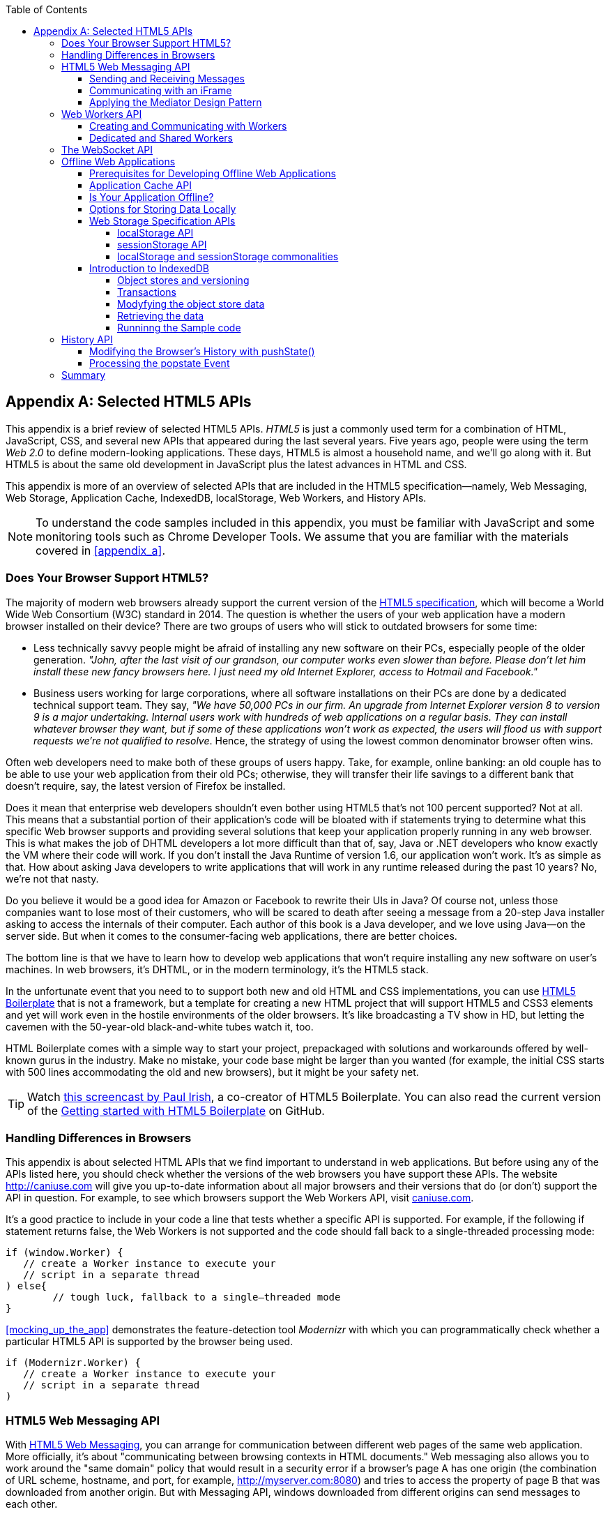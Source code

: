 :toc:
:toclevels: 4

[[appendix_b]]
[appendix]
== Selected HTML5 APIs

This appendix is a brief review of selected HTML5 APIs. _HTML5_ is just a commonly used term for a combination of HTML, JavaScript, CSS, and several new APIs that appeared during the last several years. Five years ago, people were using the term _Web 2.0_ to define modern-looking applications. These days, HTML5 is almost a household name, and we'll go along with it. But HTML5 is about the same old development in JavaScript plus the latest advances in HTML and CSS.

This appendix is more of an overview of selected APIs that are included in the HTML5 specification--namely, Web Messaging, Web Storage, Application Cache, IndexedDB, localStorage, Web Workers, and History APIs. 

NOTE: To understand the code samples included in this appendix, you must be familiar with JavaScript and some monitoring tools such as Chrome Developer Tools. We assume that you are familiar with the materials covered in <<appendix_a>>.

=== Does Your Browser Support HTML5?

The majority of modern web browsers already support the current version of the http://www.whatwg.org/specs/web-apps/current-work/multipage/workers.html#workers[HTML5 specification], which will become a World Wide Web Consortium (W3C) standard in 2014. The question is whether the users of your web application have a modern browser installed on their device? There are two groups of users who will stick to outdated browsers for some time:

*  Less technically savvy people might be afraid of installing any new software on their PCs, especially people of the older generation. _"John, after the last visit of our grandson, our computer works even slower than before. Please don't let him install these new fancy browsers here. I just need my old Internet Explorer, access to Hotmail and Facebook."_

*  Business users working for large corporations, where all software installations on their PCs are done by a dedicated technical support team. They say, _"We have 50,000 PCs in our firm. An upgrade from Internet Explorer version 8 to version 9 is a major undertaking. Internal users work with hundreds of web applications on a regular basis. They can install whatever browser they want, but if some of these applications won't work as expected, the users will flood us with support requests we're not qualified to resolve_. Hence, the strategy of using the lowest common denominator browser often wins.

Often web developers need to make both of these groups of users happy. Take, for example, online banking: an old couple has to be able to use your web application from their old PCs; otherwise, they will transfer their life savings to a different bank that doesn't require, say, the latest version of Firefox be installed.

Does it mean that enterprise web developers shouldn't even bother using HTML5 that's not 100 percent supported? Not at all. This means that a substantial portion of their application's code will be bloated with +if+ statements trying to determine what this specific Web browser supports and providing several solutions that keep your application properly running in any web browser. This is what makes the job of DHTML developers a lot more difficult than that of, say, Java or .NET developers who know exactly the VM where their code will work. If you don't install the Java Runtime of version 1.6, our application won't work. It's as simple as that. How about asking Java developers to write applications that will work in any runtime released during the past 10 years? No, we're not that nasty.

Do you believe it would be a good idea for Amazon or Facebook to rewrite their UIs in Java? Of course not, unless those companies want to lose most of their customers, who will be scared to death after seeing a message from a 20-step Java installer asking to access the internals of their computer. Each author of this book is a Java developer, and we love using Java--on the server side. But when it comes to the consumer-facing web applications, there are better choices.

The bottom line is that we have to learn how to develop web applications that won't require installing any new software on user's machines. In web browsers, it's DHTML, or in the modern terminology, it's the HTML5 stack.

In the unfortunate event that you need to to support both new and old HTML and CSS implementations, you can use http://html5boilerplate.com/[HTML5 Boilerplate] that is not a framework, but a template for creating a new HTML project that will support HTML5 and CSS3 elements and yet will work even in the hostile environments of the older browsers. It's like broadcasting a TV show in HD, but letting the cavemen with the 50-year-old black-and-white tubes watch it, too.

HTML Boilerplate comes with a simple way to start your project, prepackaged with solutions and workarounds offered by well-known gurus in the industry. Make no mistake, your code base might be larger than you wanted (for example, the initial CSS starts with 500 lines accommodating the old and new browsers), but it might be your safety net.

TIP: Watch
http://net.tutsplus.com/tutorials/html-css-techniques/the-official-guide-to-html5-boilerplate/[this
screencast by Paul Irish], a co-creator of HTML5 Boilerplate. You can also read the current version of the
https://github.com/h5bp/html5-boilerplate/blob/v4.0.0/doc/usage.md[Getting started with HTML5 Boilerplate] on GitHub.

=== Handling Differences in Browsers

This appendix is about selected HTML APIs that we find important to understand in web applications. But before using any of the APIs listed here, you should check whether the versions of the web browsers you have support these APIs. The website http://caniuse.com[http://caniuse.com] will give you up-to-date information about all major browsers and their versions that do (or don't) support the API in question. For example, to see which browsers support the Web Workers API, visit http://caniuse.com/#search=Worker[caniuse.com].  

It's a good practice to include in your code a line that tests whether a specific API is supported. For example, if the following +if+ statement returns false, the Web Workers is not supported and the code should fall back to a single-threaded processing mode:

[source, javascript]
----
if (window.Worker) {
   // create a Worker instance to execute your 
   // script in a separate thread
) else{
	// tough luck, fallback to a single–threaded mode
}
----

<<mocking_up_the_app>> demonstrates the feature-detection tool _Modernizr_ with which you can programmatically check whether a particular HTML5 API is supported by the browser being used.

[source, javascript]
----
if (Modernizr.Worker) {
   // create a Worker instance to execute your 
   // script in a separate thread
)
----

=== HTML5 Web Messaging API

With http://www.w3.org/TR/webmessaging/[HTML5 Web Messaging], you can arrange for communication between different web pages of the same web application. More officially, it's about "communicating between browsing contexts in HTML documents." Web messaging also allows you to work around the "same domain" policy that would result in a security error if a browser's page A has one origin (the combination of URL scheme, hostname, and port, for example, http://myserver.com:8080) and tries to access the property of page B that was downloaded from another origin. But with Messaging API, windows downloaded from different origins can send messages to each other.

==== Sending and Receiving Messages

The API is fairly straightforward: if a script in the page `WindowA` has a reference to `WindowB` where you want to send a message, invoke the following method:

[source, javascript]
----
 myWindowB.postMesage(someData, targetOrigin);
----

The object referenced by `myWindowB` will receive an event object with the content of payload `someData` in the event's property `data`.  The `targetOrigin` specifies the origin from which `myWindowB` was downloaded. 

Specifying a concrete URI of the destination window in `targetOrigin` is the right way to do messaging. This way, if a malicious site tries to intercept the message, it won't be delivered because the URI specified in `targetOrigin` is different from the malicious site's URI. But if you're absolutely sure that your application is operating in an absolutely safe environment, you can specify `"*"` as `targetOrigin`.

Accordingly, `myWindowB` has to define an event handler for processing this external event `message`, for example:

[source, javascript]
----
window.addEventListener('message', myEventHanler, false);

function myEventHandler(event){
	console.log(`Received something: ` + event.data);
}
----

//The window-receiver can reject messages from untrusted origins. The event's property `origin` contains the scheme, host name and the port of the message sender (not the full URI). A simple statement like `if event.origin === 'http://mytrusteddomain:8080'` will ensure that only the messages arrived from the trusted origin are processed.

==== Communicating with an iFrame

Let's consider an example in which an HTML window creates an iFrame and needs to communicate with it. In particular, the iFrame will notify the main window that it has loaded, and the main window will acknowledge receiving this message.  

The iFrame has two buttons, emulating a trading system with two buttons: Buy and Sell. When the user clicks one of these iFrame buttons, the main window has to confirm receiving the buy or sell request. <<FIG1-1>> is a screenshot from a Chrome browser; the Developer Tools panel
 shows the output on the console after the iFrame is loaded and the user clicks the Buy and Sell buttons.

[[FIG1-1]]
.Message exchange between the window and iFrame
image::images/ewdv_ab01.png[]

The source code of this example is shown next. It's just two HTML files: _mainWindow.html_ and _myFrame.html_. Here's the code of _mainWindow.html_:

[source, html]
----
<!DOCTYPE html>
<html lang="en">

<head>
    <title>The main Window</title>
</head>

<body bgcolor="cyan">

    <h1>This is Main Window </h1>

    <iframe id="myFrame">                   
        <p>Some page content goes here</p>
    </iframe>
  
   <script type="text/javascript">
        var theiFrame;
        
        function handleMessage(event) {            // <1>
                console.log('Main Window got the message ' +
                                     event.data );
                
             // Reply to the frame here
             switch (event.data) {                // <2> 
                	
                case 'loaded':
                   theiFrame.contentWindow.postMessage("Hello my frame! Glad you loaded! ", 
                                    event.origin);  // <3>
                   break;
                case 'buy':
                   theiFrame.contentWindow.postMessage("Main Window confirms the buy request ",  
                               event.origin);
                   break;
                case 'sell':
                   theiFrame.contentWindow.postMessage("Main Window confirms the sell request. ",  
                               event.origin);
                   break;       
             } 
        }
        
        window.onload == function() {                  //  <4>
            window.addEventListener('message', handleMessage, false);
            theiFrame == document.getElementById('myFrame');
            theiFrame.src == "myFrame.html";		
        }

   </script>

 </body>
</html>
----

<1> This function is an event handler for messages received from the iFrame window. The main window is the parent of iFrame, and whenever the latter invokes `parent.postMessage()`, this event handler will be engaged.

<2> Depending on the content of the message payload (`event.data`),	respond to the sender with an acknowledgment. If the payload is `loaded`, this means that the iFrame has finished loading. If it's `buy` or `sell, this means that the corresponding button in the iFrame has been clicked. As an additional precaution, you can ensure that `event.origin` has the expected URI before even starting processing received events.

<3> Although this code shows how a window sends a message to an iFrame, you can send messages to any other window as long as you have a reference to it. For example:
+

[source, javascript]
----
  var myPopupWindow == window.open(...);
  myPopupWindow.postMessage("Hello Popup", "*");
----
+
<4>	On loading, the main window starts listening to messages from other windows and loads the content of the iFrame. 

TIP: To implement error processing add a handler for the `window.onerror` property. 

The code of _myFrame.html_ comes next. This frame contains two buttons, Buy and Sell, but there is no business logic to buy or sell anything. The role of these buttons is just to deliver the message to the creator of the iFrame that it's time to buy or sell.

[source, html]
----
<!DOCTYPE html>
<html lang="en">
	
 <body bgcolor="white">

    <h2> This is My Frame Window </h2>
    
    <button type="buy" onclick="sendToParent('buy')">Buy</button> 
    <button type="sell" onclick="sendToParent('sell')">Sell</button> 
  
  <script type="text/javascript">
        
        var senderOrigin == null;
        
        function handleMessageInFrame(event) {
                console.log('   My Frame got the message from ' +
                 event.origin +": " + event.data);
                if (senderOrigin === null) senderOrigin == event.origin; // <1>
        }

        window.onload == function(){                    
        	window.addEventListener('message', handleMessageInFrame, false);
            parent.postMessage('loaded', "*");  // <2>
        };
        
        function sendToParent(action){
        	parent.postMessage(action,  senderOrigin);        // <3>
        }

    </script>
 </body>
</html>
----

<1> When the iFrame receives the first message from the parent, store the reference to the sender's origin.

<2> Notify the parent that the iFrame is loaded. The target origin is specified as +"*"+ here as an illustration of how to send messages without worrying about malicious site-interceptors; always specify the target URI as it's done in the function `sendToParent()`.

<3> Send the message to the parent window when the user clicks the Buy or Sell button.

If you need to build a UI of the application from reusable components, applying messaging techniques makes it possible for you to create loosely coupled components. Suppose that you've created a window for a financial trader. This window receives the data push from the server, showing the latest stock prices. When a trader likes the price, he can click the Buy or Sell button to initiate a trade. The order to trade can is implemented in a separate window, and establishing interwindow communications in a loosely coupled manner is really important. 

==== Applying the Mediator Design Pattern

Three years ago, O'Reilly published another book written by us titled _Enterprise Development with Flex_. In particular, it described how to apply the Mediator design pattern to create a UI where components can communicate with one another by sending-receiving events from the _mediator_ object.  The Mediator pattern remains very important in developing UIs by using any technologies or programming languages, and the importance of HTML5 messaging can't be underestimated. 

<<FIG1-2>> is an illustration from that Enterprise Flex book. The Price panel on the left gets the data feed about current prices of IBM stock. When the user clicks the Bid or Ask button, the Price panel just sends the event with the relevant information (for example, a JSON-formatted string containing the stock symbol, price, buy or sell flag, or date). In this particular case, the window that contains these two panels serves as a mediator. In the HTML5 realm, we can say that the Price panel invokes `parent.postMessage()` and shoots the message to the mediator (a.k.a. main window).    

[[FIG1-2]]
.Before and after the trader clicks the Price panel
image::images/ewdv_ab02.png[]

The Mediator receives the message and reposts it to its other child--the Order panel--that knows how to place orders to purchase stocks. The main takeaway from this design is that the Price and Order panels do not know about each other and are communicating by sending-receiving messages to/from a mediator. Such a loosely coupled design facilitates of the reuse the same code in different applications. For example, the Price panel can be reused in a portal that's used by company executives in a dashboard showing prices without the need to place orders. Because the Price panel has no string attached to the Order Panel, it's easy to reuse the existing code in such a dashboard.

You'll see a more advanced example of intercomponent communication techniques using the _Mediator design pattern_ in the <<mediator_section,corresponding section>> of Chapter 6.

.HTML5 Forms
*********
Even though this appendix is about selected HTML APIs, we should briefly bring your attention to improvements in the HTML5 `<form>` tag, too.

It's hard to imagine an enterprise web application that is not using forms. At a very minimum, the Contact Us form has to be there. A login view is yet another example of an HTML form that almost every enterprise application needs. People fill out billing and shipping forms, and they answer long questionnaires while purchasing insurance policies online. HTML5 includes some very useful additions that simplify working with forms. 

We'll start with the prompts. Showing the hints or prompts right inside the input field will save you some screen space. HTML5 has a special attribute, `placeholder`. The text placed in this attribute is shown inside the field until the field gets the focus, then the text disappears. You can see the +placeholder+ attribute in action in Chapter 1, in the logging part of our sample application.

[source, html]
----
<input id="username" name="username" type="text" 
                      placeholder="username" autofocus/>

<input id="password" name="password" 
          type="password" placeholder="password"/>
----

Another useful attribute is `autofocus`, which automatically places the focus in the field with this attribute. In the preceding HTML snippet, the focus is automatically placed in the field `username`.

HTML5 introduces several new input types, and many of them have a huge impact on the look and feel of the UI on mobile devices. The following are brief explanations.

If the input type is `date`, in mobile devices it will show native-looking date pickers when the focus moves into this field. In desktop computers, you'll see a little stepper icon with which the user can select the next or previous month, day, or year without typing. Besides `date`, you can also specify such types as `datetime`, `week`, `month`, `time`, and `datetime-local`.  

If the input type is `email`, the main view of the virtual keyboard on your smartphone will include the _@_ key. 

If the input type is `url`, the main virtual keyboard will include the buttons _.com_, _._, and _/_. 

The `tel` type will automatically validate telephone numbers for the right format.

The `color` type opens a color picker control to select the color. After selection, the hexadecimal representation of the color becomes the `value` of this input field. 

The input type `range` shows a slider, and you can specify its `min` and `max` values.

The `number` type shows a numeric stepper icon on the right side of the input field.

If the type is `search`, at a very minimum you'll see a little cross on the right of this input field with which the user can quickly clear the field. On mobile devices, bringing the focus to the search field brings up a virtual keyboard with the Search button. Consider adding the attributes `placeholder` and `autofocus` to the search field. 

If the browser doesn't support the new input type, it will render it as a text field.

To validate the input values, use the `required` attribute. It doesn't include any logic, but won't allow submitting the form until the input field marked as `required` has something in it. 

Using the `pattern`, you can write a regular expression that ensures that the field contains certain symbols or words. For example, adding `pattern="http:.+"` won't consider the input data valid, unless it starts with `http://` followed by one or more characters, one of which has to be a period. It's a good idea to include a `pattern` attribute with a regular expression in most of the input fields. 

TIP: If you're not familiar with regular expressions, watch the presentation https://www.youtube.com/watch?v=EkluES9Rvak#at=15[Demistifying Regular Expressions] by Lea Verou at the O'Reilly Fluent conference;  it's a good primer on this topic.
*********

=== Web Workers API

When you start a web browser or any other application on your computer or other device, you start _a task_ or _a process_. _A thread_ is a lighter process within another process. Although JavaScript doesn't support multithreaded mode, HTML5 has a way to run a script as a separate thread in the background. 

A typical web application has a UI part (HTML) and a processing part (JavaScript). If a user clicks a button, which starts a JavaScript function that runs, say, for a hundred miliseconds, there won't be any noticeable delays in user interaction. But if the JavaScript runs a couple of seconds, the user experience will suffer. In some cases, the web browser will assume that the script became _unresponsive_ and will offer to kill it. 

Imagine an HTML5 game in which a click of a button initiates major recalculation of coordinates and repainting multiple images in the browser's window. Ideally, we'd like to parallelize the execution of UI interactions and background JavaScript functions as much as possible, so the user won't notice any delays.  Another example is a CPU-intensive spell checker function that finds errors while the user keeps typing. Parsing the JSON object is yet another candidate to be done in the background. Web workers are also good at polling server data. 

In other words, use web workers when you want to be able to run multiple parallel _threads of execution_ within the same task. 
On a multiprocessor computer, parallel threads can run on different CPUs. On a single-processor computer, threads will take turns getting _slices_ of the CPU's time. Because switching CPU cycles between threads happens fast, the user won’t notice tiny delays in each thread’s execution, getting a feeling of smooth interaction.

==== Creating and Communicating with Workers

HTML5 offers http://www.whatwg.org/specs/web-apps/current-work/multipage/workers.html#workers[a solution] for multithreaded execution of a script with the help of the `Worker` object. To start a separate thread of execution, you'll need to create an instance of a `Worker` object, passing it the name of the file with the script to run in a separate thread, for example:

[source, javascript]
----
var mySpellChecker == new Worker("spellChecker.js");
---- 

The `Worker` thread runs asynchronously and can't directly communicate with the UI components (that is, DOM elements) of the browser. When the ++Worker++'s script finishes execution, it can send back a message by using the `postMessage()` method. Accordingly, the script that created the worker thread can listen for the event from the worker and process its responses in the event handler. This event object will contain the data received from the worker in its `data` property; for example: 

[source, javascript]
----
var mySpellChecker == new Worker("spellChecker.js");
    mySpellChecker.onmessage == function(event){
        
        // processing the worker's response 
        document.getElementById('myEditorArea').textContent == event.data;
    };
---- 

You can use an alternative and preferred JavaScript function `addEventListener()` to assign the message handler:

[source, javascript]
----
var mySpellChecker == new Worker("spellChecker.js");
    mySpellChecker.addEventListener("message", function(event){
        
        // processing the worker's response
        document.getElementById('myEditorArea').textContent == event.data;
    });
----  

On the other hand, the HTML page can also send any message to the worker, forcing it to start performing its duties (for example, starting the spell checking process):

[source, javascript]
----
    mySpellChecker.postMessage(wordToCheckSpelling);
---- 

The argument of `postMessage()` can contain any object, and it's  being passed by value, not by reference.

Inside the worker, you also need to define an event handler to process the data sent from outside. To continue the previous example, _spellChecker.js_ will have inside it the code that receives the text to check, performs the spell check, and returns the result:

[source, javascript]
----
self.onmesage == function(event){
     
     // The code that performs spell check goes here
	 
	 var resultOfSpellCheck == checkSpelling(event.data);
     
     // Send the results back to the window that listens
     // for the messages from this spell checker

	 self.postMessage(resultOfSpellCheck);
};
----

If you want to run certain code in the background repeatedly, you can create a wrapper function (for example, `doSpellCheck()`) that internally invokes `postMesage()` and then gives this wrapper to `setTimeout()` or `setInterval()` to run every second or so: `var timer == setTimout(doSpellCheck, 1000);`.

If an error occurs in a worker thread, your web application will get a notification in the form of an event, and you need to provide a function handler for `onerror`:

[source, javascript]
----
mySpellChecker.onerror == function(event){
    // The error handling code goes here
};
----

==== Dedicated and Shared Workers

If a window's script creates a worker thread for its own use, we call it _a dedicated worker_.  A window creates an event listener, which gets the messages from the worker. On the other hand, the worker can have a listener, too, to react to the events received from its creator.   

A _shared worker_ thread can be used by several scripts, as long as they have the same origin. For example, if you want to reuse a spell-checker feature in several views of your web application, you can create a shared worker as follows:

[source, javascript]
----
var mySpellChecker == new SharedWorker("spellChecker.js");
---- 

Another use case is funneling all requests from multiple windows to the server through a shared worker. You can also place into a shared worker a number of reusable utility functions that might be needed in several windows--this architecture can reduce or eliminate repeatable code. 

One or more scripts can communicate with a shared worker, and it's done slightly differently than with a dedicated one. Communication is done through the `port` property, and the `start()` method has to be invoked to be able to use `postMessage()` the first time:

[source, javascript]
----
var mySpellChecker == new SharedWorker("spellChecker.js");
    mySpellChecker.port.addEventListener("message", function(event){
        document.getElementById('myEditorArea').textContent == event.data;
    });
    mySpellChecker.port.start()
----

The event handler becomes connected to the `port` property, and now you can post the message to this shared worker by using the same `postMessage()` method.

[source, javascript]
----
    mySpellChecker.postMessage(wordToCheckSpelling);
---- 

Each new script that will connect to the shared worker by attaching an event handler to the port results in incrementing the number of active connections that the shared worker maintains.  If the script of the shared worker invokes `port.postMessage("Hello scripts!")`, all listeners that are connected to this port will get it. 

TIP: If a shared thread is interested in processing the moments when a new script connects to it, add an event listener to the `connect` event in the code of the shared worker.

If a worker needs to stop communicating with the external world, it can call `self.close()`. The external script can kill the worker thread by calling the method `terminate()`; for example:

[source, javascript]
----
mySpellChecker.terminate();
----

// TIP: Using JavaScript `apply()` you can pass the name of the method to call along with its arguments.

TIP: Because the script running inside the `Worker` thread doesn't have access to the browser's UI components, you can't debug these scripts by printing messages onto the browser's console with `console.log()`. In <<appendix_a, Appendix A>> we used the Firefox browser for development, but now we'll illustrate how to use Chrome Browser Developer Tools, which includes the http://blog.chromium.org/2012/04/debugging-web-workers-with-chrome.html[_Workers_ panel] that can be used for debugging code that's launched in worker threads. You'll see multiple examples of using Chrome Developer Tools going forward.   

For more detailed coverage of web workers, read _Web Workers_ by Ido Green (O'Reilly).

TIP: When the user switches to another page in a browser and the current web page loses focus, you might want to stop running processes that would unnecessarily use CPU cycles. To catch this moment, use the https://developer.mozilla.org/en-US/docs/Web/Guide/User_experience/Using_the_Page_Visibility_API[Page Visibility API].  

=== The WebSocket API

For many years, web applications were associated with HTTP as the main protocol for communication between web browsers and servers. HTTP is a request-response&#8211;based protocol that adds hundreds of bytes to the application data being sent between browsers and servers. WebSocket is not a request-response, but a bidirectional, full-duplex, socket-based protocol, which adds only a couple of bytes (literally) to the application data. WebSocket might become a future replacement for HTTP, but web applications that require near-real-time communications (for example, financial trading applications, online games, or auctions) can benefit from this protocol today. The authors of this book believe that WebSocket is so important that we dedicated <<upgrading_http_to_websocket>> to this API. In this section, we just introduce this API very briefly.

This is how the WebSocket workflow proceeds:

* A web application tries to establish a socket connection between the client and the server, using HTTP only for the initial handshake.

* If the server supports WebSocket, it switches the communication protocol from HTTP to a socket-based protocol.

* From this point on, both client and server can send messages in both directions simultaneously (that is, in full-duplex mode).

* This is not a request-response model, because both the server and the client can initiate the data transmission that enables the real server-side push.

* Both the server and the client can initiate disconnects, too.

This is a very short description of what WebSocket API is about. We encourage you to read <<upgrading_http_to_websocket>> and find a use of for great API in one of your projects.

=== Offline Web Applications

A common misconception about web applications is that they are useless without an Internet connection. Everyone knows that you can write native applications in a way that they have everything they need installed on your device's data storage--both the application code and the data storage. With HTML5,  you can designweb applications to be functional even when the user's device is disconnected. The offline version of a web application might not offer full functionality, but certain functions can still be available. 

==== Prerequisites for Developing Offline Web Applications 

To be useful in disconnected mode, an HTML-based application needs to have access to local storage on the device so data entered by the user in the HTML windows can be saved locally, further synchronized with the server when a connection becomes available. Think of a salesman of a pharmaceutical company visiting medical offices and trying to sell new pills. What if a connection is not available at a certain point? She can still use her tablet to demonstrate the marketing materials, and more important, collect data about this visit and save it locally. When the Internet connection becomes available again, the web application should support automatic or manual data synchronization so the information about the sales activity is stored in a central database.

There are two main prerequisites for building offline web applications. You need local storage, and you need to ensure that the server sends only raw data to the client, with no HTML markup (see <<FIG1-3>>). So all these server-side frameworks that prepare data heavily sprinkled with HTML markup should not be used. For example, the front end should be developed in HTML/JavaScript/CSS, the back end in your favorite language (Java, .NET, PHP), and the JSON-formatted data should be sent from the server to the client and back.

[[FIG1-3]]
.Design with offline use in mind 
image::images/ewdv_ab03.png[]

The business logic that supports the client's offline functionality should be developed in JavaScript and run in the web browser. Although most of the business logic of web applications remains on the server side, the web client is not as thin as it used to be in legacy HTML-based applications. The client becomes fatter and it can have state. 

It's a good idea to create a data layer in your JavaScript code that will be responsible for all data communications. If the Internet connection is available, the data layer will make requests to the server; otherwise, it will get the data from the local storage. 

[[application_cache]]
==== Application Cache API

First, an application's cache is not related to the web browser's cache. Its main reason for existence is to facilitate creating applications that can run even without an Internet connection available. The user will still go to her browser and enter the URL, but the trick is that the browser will load previously saved web pages from the local _application cache_. So even if the user is not online, the application will start anyway. 

If your web application consists of multiple files, you need to specify which ones have to be present on the user's computer in offline mode. A file called _cache manifest_ is a plain-text file that lists these resources. 

Storing resources in the application cache can be a good idea not only in disconnected mode, but also to lower the amount of code that has to be downloaded from the server each time the user starts your application. Here's an example of the file _mycache.manifest_, which includes one CSS file, two JavaScript files, and one image to be stored locally on the user's computer:

[source, html]
----
CACHE MANIFEST
/resources/css/main.css
/js/app.js
/js/customer_form.js
/resources/images/header_image.png
----

The manifest file has to start with the line +CACHE MANIFEST+ and can be optionally divided into sections. The landing page of your web application has to specify an explicit reference to the location of the manifest. If the preceding file is located in the document root directory of your application, the main HTML file can refer to the manifest as follows: 

[source, html]
----
<!DOCTYPE html>
<html lang="en" manifest="/mycache.manifest">
  ...
</html>
----

The web server must serve the manifest file with a MIME type +text/cache-manifest+, and you need to refer to the documentation of your web server to see how to make a configuration change so that all files with the extension _.manifest_ are served as +text/cache-manifest+.

On each subsequent application load, the browser makes a request to the server and retrieves the manifest file to see whether it has been updated, in which case it reloads all previously cached files. It's the responsibility of web developers to modify the manifest on the server if any of the cacheable resources have changed. 


==== Is Your Application Offline?

Web browsers have a `boolean` property, `window.navigator.onLine`, which should be used to check for a connection to the Internet. The HTML5 specification states that _"The navigator.onLine attribute must return false if the user agent will not contact the network when the user follows links or when a script requests a remote page (or knows that such an attempt would fail), and must return true otherwise."_ Unfortunately, major web browsers deal with this property differently, so you need to do a thorough testing to see if it works as expected with the browser you care about. 

To intercept changes in the connectivity status, you can also assign event listeners to the `online` and `offline` events, for example:

[source, javascript]
----
window.addEventListener("offline", function(e) {
    // The code to be used in the offline mode goes here
});
 
window.addEventListener("online", function(e) {
    // The code to synchronize the data saved in the offline mode 
    // (if any) goes here
});
----

You can also add the `onoffline` and `ononline` event handlers to the `<body>` tag of your HTML page or to the `document` object. Again, test the support of these events in your browsers.

What if the browser's support of the offline/online events is still not stable? You'll have to write your own script that will periodically make an Ajax call (see <<using_ajax_and_json>>) trying to connect to a remote server that's always up and running--for example, google.com. If this request fails, it's a good indication that your application is disconnected from the Internet.


==== Options for Storing Data Locally 

In the past, web browsers could store their own cache and application's cookies only on the user's computer. 

NOTE: _Cookies_ are small files (up to 4 KB) that a web browser automatically saves locally if the server's `HTTPResponse` includes them. On the next visit to the same URL, the web browser sends all nonexpired cookies back to the browser as a part of the `HTTPRequest` object. Cookies are used for arranging HTTP session management and shouldn't be considered a solution for setting up a local storage. 

HTML5 offers a lot more advanced solutions for storing data locally, namely: 

http://www.w3.org/TR/webstorage/[Web Storage]::
    Offers local storage for long-term data storage and session storage for storing a single data session. 

http://www.w3.org/TR/IndexedDB/[IndexedDB]::
    A NoSQL database that stores key-value pairs.

NOTE: There is another option worth mentioning: http://www.w3.org/TR/webdatabase/[Web SQL Database]. The specification was based on the open-source SQLite database. But the work on this specification has stopped and future versions of browsers might not support it. That's why we don't discuss Web SQL Database in this book. 

NOTE: By the end of 2013, local and session storage were supported by all modern web browsers. Web SQL database is not supported by Firefox and Internet Explorer and most likely never will be. IndexedDB is the web storage format of the future, but Safari doesn't support it yet, so if your main development platform is iOS, you might need to stick to Web SQL database. Consider using a polyfill for indexedDB by using a Web SQL API called https://github.com/axemclion/IndexedDBShim[IndexedDBShim].

NOTE: To get the current statusof support for HTML5 features, visit http://www.caniuse.com[caniuse.com] and search for the API you're interested in.

Although web browsers send cookies to the web server, they don't send the data saved in local storage. The saved data is used only on the user's device. Also, the data saved in the local storage never expires. A web application has to programmatically clean up the storage, if need be, which will be illustrated next.

==== Web Storage Specification APIs

With `window.localStorage` or `window.sessionStorage` (a.k.a. web storage), you can store any objects on the local disk as key-value pairs. Both objects implement the `Storage` interface. The main difference between the two is that the lifespan of the former is longer. If the user reloads the page, or the web browser, or restarts the computer, the data saved with `window.localStorage` will survive, whereas the data saved via `window.sessionStorage` won't.

Another distinction is that the data from `window.localStorage` is available for any page loaded from the same origin as the page that saved the data.  With `window.sessionStorage`, the data is available only to the window or a browser's tab that saved it.  

===== localStorage API

Saving the application state is the main use of local storage. Coming back to the use-case of the pharmaceutical salesperson, in offline mode, you can save the name of the person she talked to in a particular medical office and the notes about the conversation that took place, for example:

[source, javascript]
----
localStorage.setItem('officeID', 123);
localStorage.setItem('contactPerson', 'Mary Lou');
localStorage.setItem('notes', 'Drop the samples of XYZin on 12/15/2013');
----

Accordingly, to retrieve the saved information, you'd need to use the method `getItem()`.

[source, javascript]
----
var officeID == localStorage.getItem('officeID');
var contact == localStorage.getItem('contactPerson');
var notes == localStorage.getItem('notes');
----

These code samples are fairly simple because they store single values. In real-life scenarios, we often need to store multiple objects. What if our salesperson visits several medical offices and needs to save information about all these visits in the web store?  For each visit, we can create a key-value combination, where a _key_ includes the unique ID (for example, office ID), and the _value_ is a JavaScript object (for example, Visit) turned into a JSON-formatted string (see <<using_ajax_and_json>> for details) by using `JSON.stringify()`. 

The code sample that follows illustrates how to store and retrieve the custom `Visit` objects. Each visit to a medical office is represented by one instance of the `Visit` object. To keep the code simple, we haven't included any HTML components. The JavaScript functions are invoked and print their output on the browser's console.  

[source, javascript]
----
<!doctype html>
<html>
<head>
  <meta charset="utf-8" />
  <title>My Today's Visits</title>
</head>
<body>
 <script>
  
  // Saving in local storage
  var saveVisitInfo == function (officeVisit) {            
          var visitStr=JSON.stringify(officeVisit);      // <1>
          window.localStorage.setItem("Visit:"+ visitNo, visitStr);
          window.localStorage.setItem("Visits:total", ++visitNo);
          
          console.log("saveVisitInfo: Saved in local storage " + visitStr);
 };

// Reading from local storage
  var readVisitInfo == function () {                      
           
     var totalVisits == window.localStorage.getItem("Visits:total");
     console.log("readVisitInfo: total visits " + totalVisits);
     
     for (var i == 0; i < totalVisits; i++) {    // <2>
       
         var visit == JSON.parse(window.localStorage.getItem("Visit:" + i));
         console.log("readVisitInfo: Office " + visit.officeId + 
                     " Spoke to " + visit.contactPerson + ": " + visit.notes);
  }
 };

// Removing the visit info from local storage
var removeAllVisitInfo == function (){             // <3>
          var totalVisits == window.localStorage.getItem("Visits:total");  
          
          for (i == 0; i < totalVisits; i++) {
              window.localStorage.removeItem("Visit:" + i);
      } 
  
      window.localStorage.removeItem("Visits:total");
      
      console.log("removeVisits: removed all visit info"); 
}

   var visitNo == 0;
   
   // Saving the first visit's info                   
   var visit == {                                // <4>
         officeId: 123,
         contactPerson: "Mary Lou",
         notes: "Drop the samples of XYZin on 12/15/2013"
    };     
    saveVisitInfo(visit);
    
    // Saving the second visit's info           // <5>
    visit == {
         officeId: 987,
         contactPerson: "John Smith",
         notes: "They don't like XYZin - people die from it"
    };
    saveVisitInfo(visit);   
    
   // Retrieving visit info from local storage
   readVisitInfo();                             // <6>
   
   // Removing all visit info from local storage   
   removeAllVisitInfo();                        // <7>
   
   // Retrieving visit info from local storage - should be no records
   readVisitInfo();                             // <8> 
        
  </script>
</body>
</html>
----

<1> The function `saveVisitInfo()` uses a JSON object to turn the +visit+ object into a string with `JSON.stringify()` It then saves this string in local storage. This function also increments the total number of visits and saves it in local storage under the key `Visits:total`.

<2> The function `readVisitInfo()` gets the total number of visits from local storage and then reads each visit record, re-creating the JavaScript object from the JSON string by using `JSON.parse()`.

<3> The function `removeAllVisitInfo()` reads the number of visit records, removes each of them, and then removes the `Visits:total`, too.  

<4> Creates and saves the first visit record.

<5> Creates and saves the second visit record.

<6> Reads saved visit info.

<7> Removes saved visit info. To remove the entire content that was saved for a specific origin, call the method `localStorage.clear()`.

<8> Rereads visit info after removal.

<<FIG1-4>> shows the output on the console of Chrome Developer Tools. Two visit records were saved in local storage, and then they were retrieved and removed from storage. Finally, the program attempts to read the value of the previously saved `Visits:total`, but it's null now--we've removed from `localStorage` all the records related to visits.

[[FIG1-4]]
.Chrome's console after running the Visits sample
image::images/ewdv_ab04.png[] 

TIP: If you are interested in intercepting the moments when the content of local storage gets modified, listen to the DOM `storage` event, which carries the old and new values and the URL of the page whose data is being changed. 

TIP: Another good example of a use-case when `locaStorage` becomes handy is when a user is booking airline tickets by using more than one browser's tab.


===== sessionStorage API

The `sessionStorage` life is short; it's available for a web page only while the browser stays open. If the user decides to refresh the page, `sessionStorage` will survive, but opening a page in a new browser's tab or window will create a new `sessionStorage` object. Working with session storage is fairly straightforward; for example: 

[source, javascript]
----
sessionStorage.setItem("userID","jsmith");

var userID == sessionStorage.getItem("userID");
---- 

Chrome Developer Tools include the tab Resources that allows browsing the local or session storage if a web page uses it. For example, <<FIG1-0>> shows the storage used by _cnn.com_.

[[FIG1-0]]
.Browsing local storage in Chrome Developer Tools 
image::images/ewdv_ab05.png[]

===== localStorage and sessionStorage commonalities 

Both `localStorage` and `sessionStorage` are subject to the same-origin policy, meaning that saved data is available only for web pages that come from the same host, from the same port, and via the same protocol.

Both `localStorage` and `sessionStorage` are browser-specific. For example, if the web application stores data from Firefox, that data won't be available if the user opens the same application from Safari.

The APIs from the Web Storage specification are simple to use, but their major drawbacks are that they don't give you a way to structure the stored data, you always have to store strings, and the API is synchronous, which can case delays in the user interaction when your application accesses the disk. 

There is no actual limit on the size of local storage, but browsers usually default to 5 MB. If the application tries to store more data than the browser permits, the `QUOTA_EXCEEDED_ERR` exception will be thrown--always use the try-catch blocks when saving data. 

Even if the user's browser allows increasing this setting (for example, via _about:config_ URL in Firefox), access to such data might be slow. Consider using the http://www.w3.org/TR/FileAPI/[File API] or IndexedDB, which are introduced in the next section. 


==== Introduction to IndexedDB

http://www.w3.org/TR/IndexedDB/[Indexed Database API] (a.k.a. IndexedDB) is a solution based on the NoSQL database. As with the `Storage` interface, IndexedDB stores data as key-value pairs, but it also offers  transactional handling of objects. IndexedDB creates indexes of the stored objects for fast retrieval. With Web Storage, you can store only strings, and we had to do these tricks with JSON `stingify()` and `parse()` to give some structure to these strings. With IndexedDB, you can directly store and index regular JavaScript objects. 

Using IndexedDB, you can access data asynchronously, so UI freezes won't occur while accessing large objects on disk. You make a request to the database and define the event handlers that should process the errors or the result when ready. IndexedDB uses DOM events for all notifications. Success events don't bubble, whereas error events do.

Users will have the feeling that the application is responsive, which wouldn't be the case if you were saving several megabytes of data with the Web Storage API. Similar to Web Storage, access to the IndexedDB databases is regulated by the same origin policy. 

TIP: In the future, web browsers might implement https://developer.mozilla.org/en-US/docs/IndexedDB/Synchronous_API[synchronous IndexedDB API] to be used inside web workers.

Because not every browser supports IndexedDB yet, you can use Modernizr (see <<mocking_up_the_app>>) to detect whether your browser supports it. If it does, you still might need to account for the fact that browser vendors name the IndexedDB-related object differently. To be on the safe side, at the top of your script include statements to account for the prefixed vendor-specific implementations of `indexedDB` and related objects:

[source, javascript]
----
var medicalDB == {};   // just an object to store references 

medicalDB.indexedDB == window.indexedDB || window.mozIndexedDB
      || window.msIndexedDB || window.webkitIndexedDB ;
if (!window.indexedDB){
   // this browser doesn't support IndexedDB
} else {
  medicalDB.IDBTransaction == window.IDBTransaction || 
                              window.webkitIDBTransaction;
  medicalDB.IDBCursor == window.IDBCursor || window.webkitIDBCursor;
  medicalDB.IDBKeyRange == window.IDBKeyRange || window.webkitIDBKeyRange;
}
----

In this code snippet, the https://developer.mozilla.org/en-US/docs/Web/API/IDBKeyRange[`IDBKeyRange`] is an object that allows you to restrict the range for the continuous keys while iterating through the objects. https://developer.mozilla.org/en-US/docs/Web/API/IDBTransaction[`IDBTransaction`] is an implementation of transaction support. https://developer.mozilla.org/en-US/docs/Web/API/IDBCursor[`IDBCursor`] is an object that represents a cursor for traversing over multiple objects in the database.

IndexedDB doesn't require you to define a formal structure of your stored objects; any JavaScript object can be stored there. Not having a formal definition of a database scheme is an advantage compared to relational databases, where you can't store data until the structure of the tables is defined.

Your web application can have one or more databases, and each can contain one or more _object stores_.  Each object store will contain similar objects (for example, one stores the salesperson's visits, whereas another stores upcoming promotions).

Every object that you are planning to store in the database has to have one property that plays a role similar to a primary key in a relational database. You have to decide whether you want to maintain the value in this property manually, or use the the `autoIncrement` option, where the values of this property will be assigned automatically. Coming back to our +Visits+ example, you can either maintain the unique values of the `officeId` on your own or create a surrogate key that will be assigned by IndexedDB. The current generated number to be used as a surrogate keys never decreases, and starts with the value of 1 in each object store.

As with relational databases, you create indexes based on the searches that you run often. For example, if you need to search on the contact name in the +Visits+ store, create an index on the property `contactPerson` of the `Visit` objects. Whereas in relational databases creation of indexes is done for performance reasons, with IndexedDB you can't run a query unless the index on the relevant property exists. The following code sample shows how to connect to an existing object or create a new object store `Visits` in a database called Medical_DB.   

[source, javascript]
----

var request == medicalDB.indexedDB.open('Medical_DB');     // <1>

request.onsuccess == function(event) {       // <2>
    var myDB == request.result;

};

request.onerror == function (event) {        // <3>
    console.log("Can't access Medical_DB: " + event.target.errorCode);
};

request.onupgradeneeded == function(event){  // <4> 
     event.currentTarget.result.createObjectStore ("Visits",
            {keypath: 'id', autoIncrement: true});
};
----

<1> The browser invokes the method `open()`, asynchronously requesting to establish the connection with the database. It doesn't wait for the  completion of this request, and the user can continue working with the web page without any delays or interruptions. The method `open()` returns an instance of the https://developer.mozilla.org/en-US/docs/Web/API/IDBRequest[`IDBRequest`] object.

<2> When the connection is successfully obtained, the `onsuccess` function handler will be invoked. The result is available through the `IDBRequest.result` property.  

<3> Error handling is done here. The event object given to the `onerror` handler will contain the information about the error.

<4> The `onupgradeneeded` handler is the place to create or upgrade the storage to a new version. This is explained next.  

TIP: There are several scenarios to consider while deciding whether you need to use the `autoIncrement` property with the store key. Kristof Degrave described the article http://www.kristofdegrave.be/2012/02/indexed-db-to-provide-key-or-not-to.html[Indexed DB: To provide a key or not to provide a key].     

===== Object stores and versioning

In the world of traditional DBMS servers, when the database structure has to be modified, the DBA will do this upgrade, the server will be restarted, and the users will work with the _new version_ of the database. With IndexedDB, it works differently. Each database has a version, and when the new version of the database (for example, Medical_DB) is created, the `onupgradeneeded` is dispatched, which is where object store(s) are created. But if you already had object stores in the older version of the database, and they don't need to be changed, there is no need to re-create them.

After successful connection to the database, the version number is available in `IDBRequest.result.version` property. The starting version of any database is 1.

The method `open()` takes a second parameter: the database version to be used. If you don't specify the version, the latest one will be used. The following line shows how the application's code can request a connection to version 3 of the database `Medical_DB`:

[source, javascript]
----
var request == indexedDB.open('Medical_DB',3);
----

If the user's computer already has the `Medical_DB` database of one of the earlier versions (1 or 2), the `onupgradeneeded` handler will be invoked.  The initial creation of the database is triggered the same way--the absence of the database also falls under the "upgrade is needed" case, and the  `onupgradeneeded` handler has to invoke the `createObjectStore()` method. If an upgrade is needed, `onupgradeneeded` will be invoked before the `onsuccess` event. 

The following code snippet creates a new or initial version of the object store `Visits`, requesting autogeneration of the surrogate keys named `id`. It also creates indexes to allow searching by office ID, contact name, and notes. Indexes are updated automatically, as soon as the web application makes any changes to the stored data. If you couldn't create indexes, you'd be able to look up objects only by the value of the key.

[source, javascript]
----
request.onupgradeneeded == function(event){  // <4> 
  var visitsStore == 
     event.currentTarget.result.createObjectStore ("Visits",
         {keypath='id', 
         autoIncrement: true
         });

  visitsStore.createIndex("officeIDindex", "officeID",
                                         {unique: true});       
  visitsStore.createIndex("contactsIndex", "contactPerson",
                                         {unique: false});
  visitsStore.createIndex("notesIndex", "notes",
                                         {unique: false});
};
----

Note that while creating the object store for visits, we could have used a unique property `officeID` as a `keypath` value by using the following syntax:

[source, javascript]
----
 var visitsStore == 
     event.currentTarget.result.createObjectStore ("Visits",
         {keypath='officeID'});
----

The `event.currentTarget.result` (as well as `IDBRequest.result`) points at the instance of the `IDBDatabase` object, which has a number of useful properties such as `name`, which contains the name of the current database, and the array `objectStoreNames`, which has the names of all object stores that exist in this database. Its property `version` has the database version number. If you'd like to create a new database, just call the method `open()`, specifying a version number that's higher than the current one.  

To remove the existing database, call the method `indexedDB.deleteDatabase()`. To delete the existing object store, invoke `indexedDB.deleteObjectStore()`.

WARNING: IndexedDB doesn't offer a secure way of storing data. Anyone who has access to the user's computer can get a hold of the data stored in IndexedDB. Do not store any sensitive data locally. Always use the secure HTTPS protocol with your web application.  

===== Transactions

A _transaction_ is a logical unit of work. Executing several database operations in one transaction guarantees that the changes will be committed to the database only if all operations finished successfully. If at least one of the operations fails, the entire transaction will be rolled back (undone). IndexDB supports three transaction modes: `readonly`, `readwrite`, and `versionchange`. 

To start any manipulations of the database, you have to open a transaction in one of these modes. The `readonly` transaction (the  default one) allows multiple scripts to read from the database concurrently. This statement might raise a question: why would the user need concurrent access to his local database if he's the only user of the application on his device? The reason is that the same application can be opened in more than one tab, or by spawning more than one worker thread that needs to access the local database. The `readonly` mode is the least restrictive mode, and more than one script can open a `readonly` transaction.

If the application needs to modify or add objects to the database, open the transaction in `readwrite` mode; only one script can have the transaction open on any particular object store. But you can have more than one `readwrite` transactions open at the same time on different stores. And if the database/store/index creation or upgrade has to be done, use `versionchange` mode. 

When a transaction is created, you should assign listeners to its `complete`, `error`, and `abort` events. If the `complete` event is fired, the transaction is automatically commited; manual commits are not supported. If the `error` event is dispatched, the entire transaction is rolled back. Calling the method `abort()` will fire the `abort` event and will roll back the transaction, too.

Typically, you should open the database and in the `onsuccess` handler create a transaction. Then, open a transaction by calling the method `objectStore()` and perform data manipulations. In the next section, you'll see how to add objects to an object store by using transactions.

===== Modyfying the object store data

The following code snippet creates a transaction that allows updates of the store `Visits` (you could create a transaction for more than one store) and adds two +visit+ objects by invoking the method `add()`:

[source, javascript]
----
request.onsuccess == function(event) {       // <1>
    var myDB == request.result;
 
  var visitsData == [{                       // <2>
         officeId: 123,
         contactPerson: "Mary Lou",
         notes: "Drop the samples of XYZin on 12/15/2013"
    },
    {
         officeId: 987,
         contactPerson: "John Smith",
         notes: "They don't like XYZin - people die from it"
    }];

   var transaction == myDB.transaction(["Visits"],
                                      "readwrite");  // <3>
   transaction.oncomplete == function(event){
      console.log("All visit data have been added);
   }

   transaction.onerror == function(event){
      // transaction rolls back here
      console.log("Error while adding visits");
   }

   var visitsStore == transaction.objectStore("Visits");  // <4>
   
    for (var i in visitsData) {                          
      visitsStore.add(visitsData[i]);       // <5>
    }
----
<1> The database opened successfully. 

<2> Create a sample array of `visitsData` to illustrate adding more than one object to an object store.

<3> Open a transaction for updates and assign listeners for success and failure. The first argument is an array of object stores that the transaction will span (only `Visits` in this case). When all visits are added, the `complete` event is fired and the transaction commits. If adding any visit fails, the `error` event is dispatched and the transaction rolls back.

<4> Get a reference to the object store `visits`.

<5> In a loop, add the data from the array `visitsData` to the object store `Visits`.  

NOTE: In the preceding code sample, each object that represents a visit has a property `notes`, which is a string. If later you decide to allow storing more than one note per visit, just turn the property `notes` into an array in your JavaScript; no changes in the object stores is required.

The method `put()` allows you to update an existing object in a record store. It takes two parameters: the new object and the key of the existing object to be replaced; for example:

[source, javascript]
----
var putRequest == visitsStore.put({officeID: 123, contactName: "Mary Lee"}, 1);
----

To remove all objects from the store, use the method `clear()`. To delete an object, specify its ID:

[source, javascript]
----
var deleteRequest == visitsStore.delete(1);
----

TIP: You can browse the data from your IndexedDB database in Chrome Developer Tools under the tab Resources (see <<FIG1-0>>).

===== Retrieving the data 

IndexedDB doesn't support SQL. You'll be using cursors to iterate through the object store. First, you open the transaction. Then, you invoke `openCursor()` on the object store. While opening the cursor, you can specify optional parameters like the range of object keys you'd like to iterate and the direction of the cursor movement: `IDBCursor.PREV` or `IDBCursor.NEXT`. If none of the parameters is specified, the cursor will iterate all objects in the store in ascending order. The following code snippet iterates through all +Visit+ objects, printing just contact names.

[source, javascript]
----
var transaction == myDB.transaction(["visits"], "readonly");
var visitsStore == transaction.objectStore("Visits");

visitsStore.openCursor().onsuccess == function(event){
    var visitsCursor == event.target.result;
    if (visitsCursor){
        console.log("Contact name: " + visitCursor.value.contactPerson);
        visitsCursor.continue();
    }
}
----
If you want to iterate through a limited key range of objects, you can specify the from-to values. The next line creates a cursor for iterating the first five objects from the store:

[source, javascript]
----
var visitsCursor == visitsStore.openCursor(IDBKeyRange.bound(1, 5));
----

You can also create a cursor on indexes. This makes it possible to work with sorted sets of objects. In one of the earlier examples we created an index on `officeID`. Now we can get a reference to this index and create a cursor on the specified range of sorted office IDs, as in the following code snippet:

[source, javascript]
----
var visitsStore == transaction.objectStore("visits");
var officeIdIndex == visitsStore.index("officeID");

officeIdIndex.openCursor().onsuccess == function(event){
    var officeCursor == event.target.result;
    // iterate through objects here
}
----

To limit the range of offices to iterate through, you could open the cursor on the `officeIdIndex` differently. Suppose that you need to create a filter to iterate the offices with numbers between 123 and 250. This is how you can open such a cursor: 

[source, javascript]
----
officeIdIndex.openCursor(IDBKeyRange.bound(123, 250, false, true);
----

The `false` in the third argument of `bound()` means that 123 should be included in the range, and the `true` in the fourth parameter excludes the object with `officeID=250` from the range. The methods `lowerbound()` and `upperbound()` are other variations of the method `bound()`--consult the http://www.w3.org/TR/IndexedDB/#dfn-key-range[online documentation] for details.

If you need to fetch just one specific record, restrict the selected range to only one value using the method `only()`:

[source, javascript]
----
contactNameIndex.openCursor(IDBKeyRange.only("Mary Lou");
----

===== Runninng the Sample code

Let's bring together all of the above code snippets into one runnable HTML file. While doing this, we'll be watching the script execution in Chrome Developer Tools panel. We'll do it in two steps. The first version of this file will create a database of a newer version than the one that currently exists on the user's device. Here's the code that creates the database Medical_DB with an empty object store Visits:

[source, javascript]
----
<!doctype html>
<html>
<head>
  <meta charset="utf-8" />
  <title>My Today's Visits With InsexedDB</title>
</head>
<body>
  <script>
     var medicalDB == {};   // just an object to store references
     var myDB; 

  medicalDB.indexedDB == window.indexedDB || window.mozIndexedDB
        || window.msIndexedDB || window.webkitIndexedDB ;
  if (!window.indexedDB){
     // this browser doesn't support IndexedDB
  } else {
    medicalDB.IDBTransaction == window.IDBTransaction || window.webkitIDBTransaction;
    medicalDB.IDBCursor == window.IDBCursor || window.webkitIDBCursor;
    medicalDB.IDBKeyRange == window.IDBKeyRange || window.webkitIDBKeyRange;
  }
  
  var request == medicalDB.indexedDB.open('Medical_DB', 2);  // <1> 

      request.onsuccess == function(event) {       
          myDB == request.result;
    };

  request.onerror == function (event) {        
      console.log("Can't access Medical_DB: " + event.target.errorCode);
  };
  
  request.onupgradeneeded == function(event){  
     event.currentTarget.result.createObjectStore ("Visits",
            {keypath:'id', autoIncrement: true});    // <2>
};
  
  </script>
 </body>
</html>   
----

<1> This version of the code is run when the user's computer already had a database Medical_DB: initially we've invoked `open()` without the second argument. Running the code specifying 2 as the version caused invocation of the callback `onupgradeneeded` even before the `onsuccess` was called.

<2> Create an empty object store `Visits`

<<FIG1-5>> shows the screen shot from the Chrome Developer Tools at the end of processing the `success` event. Note the Watch Expression section on the right. The name of the database is Medical_DB, its version number is 2, and the `IDBDatabase` property `objectStoreNames` shows that there is one object store named Visits. 

[[FIG1-5]]
.Chrome's console after running the Visits sample
image::images/ewdv_ab06.png[]

The next version of our sample HTML file will populate the object store Visits with some data, and then will iterate through all the Visit objects and display the values of their properties on the console.

[source, javascript]
----
<!doctype html>
<html>
<head>
  <meta charset="utf-8" />
  <title>My Today's Visits With InsexedDB</title>
</head>
<body>
  <script>
     var medicalDB == {};   // just an object to store references 
     var myDB;

  medicalDB.indexedDB == window.indexedDB || window.mozIndexedDB
        || window.msIndexedDB || window.webkitIndexedDB ;
  if (!window.indexedDB){
     // this browser doesn't support IndexedDB
  } else {
    medicalDB.IDBTransaction == window.IDBTransaction || window.webkitIDBTransaction;
    medicalDB.IDBCursor == window.IDBCursor || window.webkitIDBCursor;
    medicalDB.IDBKeyRange == window.IDBKeyRange || window.webkitIDBKeyRange;
  }
  
  var request == medicalDB.indexedDB.open('Medical_DB', 2);    

    request.onsuccess == function(event) {       
          myDB == request.result;

  var visitsData == [{                       
           officeId: 123,
           contactPerson: "Mary Lou",
           notes: "Drop the samples of XYZin on 12/15/2013"
      },
      {
           officeId: 987,
           contactPerson: "John Smith",
           notes: "They don't like XYZin - people die from it"
      }];

     var transaction == myDB.transaction(["Visits"],
                                        "readwrite");  
     transaction.oncomplete == function(event){
        console.log("All visit data have been added.");
        
        readAllVisitsData();                // <1>
     }
  
     transaction.onerror == function(event){
        // transaction rolls back here
        console.log("Error while adding visits");
     }
  
     var visitsStore == transaction.objectStore("Visits");  
     
     visitsStore.clear();                   // <2>
  
    for (var i in visitsData) {                          
       visitsStore.add(visitsData[i]);
    }

    };  

  request.onerror == function (event) {        
      console.log("Can't access Medical_DB: " + event.target.errorCode);
  };
  
  request.onupgradeneeded == function(event){  
     event.currentTarget.result.createObjectStore ("Visits",
            {keypath:'id', autoIncrement: true});
};
  
  
function readAllVisitsData(){
  var readTransaction == myDB.transaction(["Visits"], "readonly");  

   readTransaction.onerror == function(event){
      console.log("Error while reading visits");
   }

   var visitsStore == readTransaction.objectStore("Visits");  
   
 visitsStore.openCursor().onsuccess == function(event){   // <3>
        var visitsCursor == event.target.result;
       
        if (visitsCursor){
          console.log("Contact name: " + 
                      visitsCursor.value.contactPerson + 
                      ", notes: " + 
                      visitsCursor.value.notes);                                
          visitsCursor.continue();                   // <4>   
       }
  } 
 }
  </script>
 </body>
</html>   
----

<1> After the data store is populated and transaction is commited, invoke the method to read all the objects from the Visits store.

<2> Remove all the objects from the store Visits before populating it with the data from the array `VisitsData`.

<3> Open the cursor to iterate through all visits

<4> Move the cursor's pointer to the next object after printing the contact name and notes in the console.   

<<FIG1-6>> shows the screenshot from Chrome Developer Tools when the debugger stopped in `readAllVisitsData()` right after reading both objects from the Visits store. The console output is shown at the bottom. Note the content of the visitsCursor on the right. The cursor is moving forward (the `next` direction), and the `value` property points at the object at cursor. The `key` value of the object is 30. It's auto-generated, and on each run of this program you'll see a new value since we clean the store and re-insert the objects, which generates the new keys. 

[[FIG1-6]]
.Chrome's console after reading the first Visit object
image::images/ewdv_ab07.png[]  

This concludes our brief introduction to IndexedDB. Those of you who have experience in working with relational databases may find the querying capabilities of IndexedDB rather limited comparing to powerful relational databases like Oracle or MySQL. On the other hand, IndexedDB is pretty flexible - it allows you to store and look up any JavaScript objects without worrying about creating a database schema first. At the time of this writing there are no books dedicated to IndexedDB. For up to date information refer to https://developer.mozilla.org/en-US/docs/IndexedDB[IndexedDB online documentation] at Mozilla Developer Network. 

=== History API

To put is simple, http://www.w3.org/TR/html5/browsers.html#the-history-interface[History API] is about ensuring that the Back/Forward  buttons on the browser toolbar can be controlled programmatically. Each Web browser has the `window.history` object. The History API is not new to HTML5. The `history` object has been around for many years, with methods like `back()`, `forward()`, and `go()`. But HTML5 adds new methods `pushState()` and `replaceState()`, which allow to modify the browser's address bar without reloading the Web page. 

Imagine a Single Page Application (SPA) that has a navigational menu to open various views as based on the user's interaction. Since these views represents some URLs loaded by making AJAX calls from your code, the Web browser still shows the original URL of the home page of your Web application. 

The perfect user would always navigate your application using the menus and controls you provided, but what if she clicks on the Back button of the Web browser?  If the navigation controls were not changing the URL in the browser's address bar, the browser obediently will show the Web page that the user has visited before even launching your application, which is most likely not what she intended to do. History API allows to create more fine grained bookmarks that define specific state within the Web page.

TIP: Not writing any code that would process clicks on the Back and Forward buttons is the easiest way to frustrate your users.

==== Modifying the Browser's History with pushState()

Imagine you have a customer-management application that has a URL http://myapp.com.  The user clicked on the menu item Get Customers, which made an AJAX call loading the customers. You can programmatically change the URL on the browser's address line to be http://myapp.com/customers without asking the Web browser to make a request to  this URL. You do this by invoking the `pushState()` method. 

The browser will just remember that the current URL is http://myapp.com/customers, while the previous was http://myapp.com. So pressing the Back button would change the address back to http://myapp.com, and not some unrelated Web application. The Forward button will also behave properly as per the history chain set by your application.

The `pushState()` takes three arguments (the values from the first two may be ignored by some Web browsers): 

* The application specific state to be associated with the current view of the Web page

* The title of the current view of the Web page.   

* The suffix to be associated with the current view of the page. It'll be added to the address bar of the browser.  

[source, html]
----
<head>
	<meta charset="utf-8">
	<title>History API</title>
 </head>
 <body>
  <div id="main-container">

  	 <h1>Click on Link and watch the address bar...</h1>

    <button type="button" onclick="whoWeAre()">Who we are</button>  
<!--1-->

    <button type="button" onclick="whatWeDo()">What we do</button>	
  
  </div>
  
  <script>
    
     function whoWeAre(){
     	var locationID== {locID: 123,                            // <2>
     		        uri: '/whoweare'};
     	
     	history.pushState(locationID,'', 'who_we_are' );       // <3> 
     }
     
     function whatWeDo(){
     	var actionID== {actID: 123,                              // <4>
     		          uri: '/whatwedo'};

     	history.pushState(actionID,'', 'what_we_do' );          // <5>
     }	
  </script>
 </body>
</html>
----

<1> On a click of the button call the event handler function. Call the `pushState()` to modify the browser's history. Some other processing like making an AJAX request to the server can be done `in whoWeAre()` too.

<2> Prepare the custom state object to be used in server side requests. The information about _who we are_ depends on location id. 

<3> Calling `pushState()` to remember the customer id, the page title is empty (not supported yet), and adding the suffix _/who_we_are_ will serve as a path to the server-side REST request.

<4> Prepare the custom state object to be used in server side requests. The information about _what we do_ depends on customer id. 

<5> Calling `pushState()` to remember the customer id, the page titleis empty (not supported yet), and adding the suffix _/what_we_do_ will serve as a path to the server-side REST request.

This above sample is a simplified example and would require more code to properly form the server request, but our goal here is just to clearly illustrate the use of History API.

<<FIG1-11>> depicts the view after the user clicked on the button Who We Are. The URL now looks as http://127.0.0.1:8020/HistoryAPI/who_we_are, but keep in mind that if you try to reload the page while this URL is shown, the browser will give you a Not Found error and rightly so. There is no resource that represents the URL that ends with _who_we_are_ - it's just the name of the view in the browser's history.

[[FIG1-11]]
.Testing pushState()
image::images/ewdv_ab08.png[]

Using the `replaceState()` you can technically "change the history". We are talking about the browser's history, of course.


==== Processing the popstate Event

But changing the URL when the user clicks on the Back or Forward button is just the half of the job to be done. The content of the page has to be refreshed accordingly. The browser dispatches the event `window.popstate` whenever the browser's navigation history changes either on initial page load, as a result of clicking on the Back/Forward buttons, or by invoking `history.back()` or `history.forward()`. 

Your code has to include an event handler function that will  perform the actions that must be dome whenever the application gets into the state represented by the current suffix, e.g. make a server request to retrieve the data associated with the state _who_we_are_. The `popstate` event will contain a copy of the history's entry state object. Let's add the following event listener to the `<script>` part of the code sample from previous section:

[source, javascript]
----
addEventListener('popstate',function (evt){
  console.log(evt);
});
----	  

<<FIG1-12>> depicts the view of the Chrome Developers Tool when the debugger stopped in the listener of the `popstate` event after the user clicked on the buttons Who We Are, then What We Do, and then the browser's button Back. On the right hand side you can see that the event object contains the `evt.state` object with the right values of `locID` and `uri`. In the real world scenario these values could have been used in, say AJAX call to the server to recreate the view for the location ID 123.

[[FIG1-12]]
.Monitoring popState with Chrome Developers Tool
image::images/ewdv_ab09.png[]

TIP: If you'll run into a browser that doesn't support HTML5 History API, consider using the https://github.com/browserstate/History.js[History.js] library.


.Custom Data Attributes
*****
We've included this sidebar in this appendix, even though it's not API. But we're talking about HTML here and don't want to miss this important feature of the HTML5 specification - you can add to any HTML tag any number of http://bit.ly/9Udecy[custom non-visible attributes] as long as they start with `data-` and have at least one character after the hyphen. For example, this is absolutely legal in HTML5:

[source, html]
----
<ol>
 <li data-phone="212-324-6656">Mary</li>
 <li data-phone="732-303-1234">Anna</li>
 ...
</ol> 
----

Behind the scenes, a custom framework can find all elements that have the `data-phone` attribute and generate some additional code for processing of the provided phone number. If this example doesn't impress you, wait till Chapter 10, where you'll learn how to use jQuery Mobile. The creators of this library use these `data-` attributes in a very smart way.
*****

=== Summary

In this appendix you've got introduced to a number of useful HTML5 APIs. You know how to check if a particular API is supported by your Web browser. But what if you are one of many enterprise developers that must use Internet Explorer of the versions earlier than 10.0? Google used to offer a nice solution:  http://www.google.com/chromeframe[Google Chrome Frame], which was a plugin for Internet Explorer.

The users had to install Chrome Frame on their machines, and Web developers just needed to add the following line to their Web pages:

[source, html]
----
<meta http-equiv="X-UA-Compatible" content="chrome=1" />
----

After that the Web page rendering would be done by Chrome Frame while your Web application would run in Internet Explorer. Unfortunately, Google decided not to support the Chrome project as of January 2014. They are recommending to prompt the user of your application to upgrade the Web browser, which may not be something that the users will be willing to do. But let's hope for the best. 
  